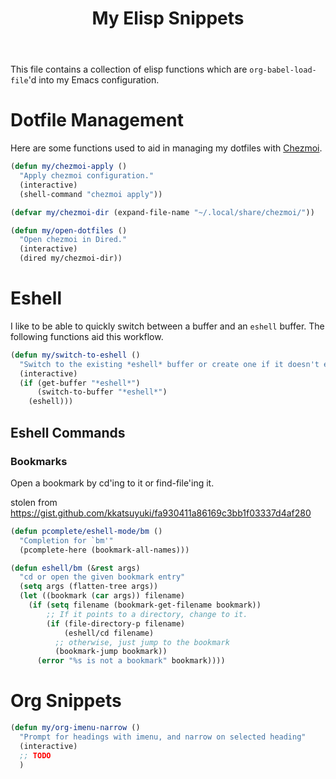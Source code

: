 #+title: My Elisp Snippets

This file contains a collection of elisp functions which are ~org-babel-load-file~'d into my Emacs configuration.

* Dotfile Management
Here are some functions used to aid in managing my dotfiles with [[https://www.chezmoi.io/][Chezmoi]].

#+begin_src emacs-lisp
(defun my/chezmoi-apply ()
  "Apply chezmoi configuration."
  (interactive)
  (shell-command "chezmoi apply"))

(defvar my/chezmoi-dir (expand-file-name "~/.local/share/chezmoi/"))

(defun my/open-dotfiles ()
  "Open chezmoi in Dired."
  (interactive)
  (dired my/chezmoi-dir))
#+end_src

* Eshell
I like to be able to quickly switch between a buffer and an ~eshell~ buffer.
The following functions aid this workflow.

#+begin_src emacs-lisp
(defun my/switch-to-eshell ()
  "Switch to the existing *eshell* buffer or create one if it doesn't exist."
  (interactive)
  (if (get-buffer "*eshell*")
      (switch-to-buffer "*eshell*")
    (eshell)))
#+end_src

** Eshell Commands
*** Bookmarks
Open a bookmark by cd'ing to it or find-file'ing it.

stolen from https://gist.github.com/kkatsuyuki/fa930411a86169c3bb1f03337d4af280
#+begin_src emacs-lisp
(defun pcomplete/eshell-mode/bm ()
  "Completion for `bm'"
  (pcomplete-here (bookmark-all-names)))

(defun eshell/bm (&rest args)
  "cd or open the given bookmark entry"
  (setq args (flatten-tree args))
  (let ((bookmark (car args)) filename)
    (if (setq filename (bookmark-get-filename bookmark))
        ;; If it points to a directory, change to it.
        (if (file-directory-p filename)
            (eshell/cd filename)
          ;; otherwise, just jump to the bookmark
          (bookmark-jump bookmark))
      (error "%s is not a bookmark" bookmark))))
#+end_src

* Org Snippets
#+begin_src emacs-lisp
(defun my/org-imenu-narrow ()
  "Prompt for headings with imenu, and narrow on selected heading"
  (interactive)
  ;; TODO
  )
#+end_src

